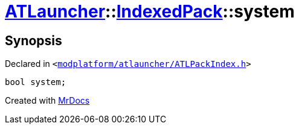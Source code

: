 [#ATLauncher-IndexedPack-system]
= xref:ATLauncher.adoc[ATLauncher]::xref:ATLauncher/IndexedPack.adoc[IndexedPack]::system
:relfileprefix: ../../
:mrdocs:


== Synopsis

Declared in `&lt;https://github.com/PrismLauncher/PrismLauncher/blob/develop/modplatform/atlauncher/ATLPackIndex.h#L38[modplatform&sol;atlauncher&sol;ATLPackIndex&period;h]&gt;`

[source,cpp,subs="verbatim,replacements,macros,-callouts"]
----
bool system;
----



[.small]#Created with https://www.mrdocs.com[MrDocs]#
